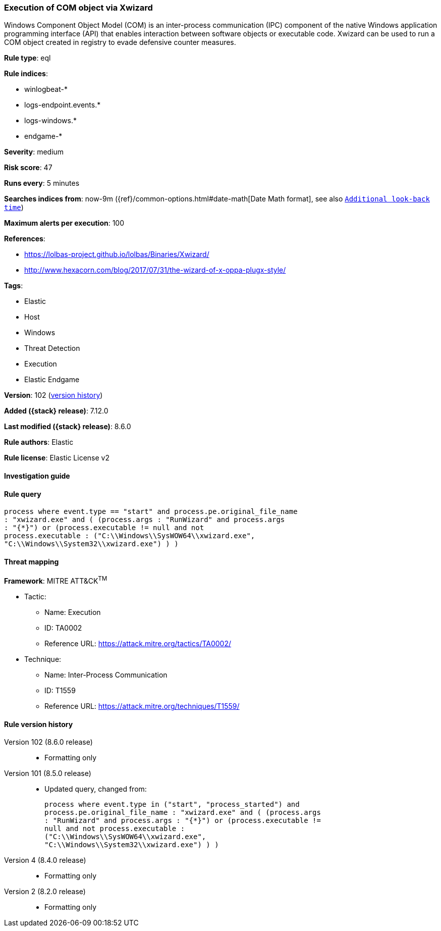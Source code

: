 [[execution-of-com-object-via-xwizard]]
=== Execution of COM object via Xwizard

Windows Component Object Model (COM) is an inter-process communication (IPC) component of the native Windows application programming interface (API) that enables interaction between software objects or executable code. Xwizard can be used to run a COM object created in registry to evade defensive counter measures.

*Rule type*: eql

*Rule indices*:

* winlogbeat-*
* logs-endpoint.events.*
* logs-windows.*
* endgame-*

*Severity*: medium

*Risk score*: 47

*Runs every*: 5 minutes

*Searches indices from*: now-9m ({ref}/common-options.html#date-math[Date Math format], see also <<rule-schedule, `Additional look-back time`>>)

*Maximum alerts per execution*: 100

*References*:

* https://lolbas-project.github.io/lolbas/Binaries/Xwizard/
* http://www.hexacorn.com/blog/2017/07/31/the-wizard-of-x-oppa-plugx-style/

*Tags*:

* Elastic
* Host
* Windows
* Threat Detection
* Execution
* Elastic Endgame

*Version*: 102 (<<execution-of-com-object-via-xwizard-history, version history>>)

*Added ({stack} release)*: 7.12.0

*Last modified ({stack} release)*: 8.6.0

*Rule authors*: Elastic

*Rule license*: Elastic License v2

==== Investigation guide


[source,markdown]
----------------------------------

----------------------------------


==== Rule query


[source,js]
----------------------------------
process where event.type == "start" and process.pe.original_file_name
: "xwizard.exe" and ( (process.args : "RunWizard" and process.args
: "{*}") or (process.executable != null and not
process.executable : ("C:\\Windows\\SysWOW64\\xwizard.exe",
"C:\\Windows\\System32\\xwizard.exe") ) )
----------------------------------

==== Threat mapping

*Framework*: MITRE ATT&CK^TM^

* Tactic:
** Name: Execution
** ID: TA0002
** Reference URL: https://attack.mitre.org/tactics/TA0002/
* Technique:
** Name: Inter-Process Communication
** ID: T1559
** Reference URL: https://attack.mitre.org/techniques/T1559/

[[execution-of-com-object-via-xwizard-history]]
==== Rule version history

Version 102 (8.6.0 release)::
* Formatting only

Version 101 (8.5.0 release)::
* Updated query, changed from:
+
[source, js]
----------------------------------
process where event.type in ("start", "process_started") and
process.pe.original_file_name : "xwizard.exe" and ( (process.args
: "RunWizard" and process.args : "{*}") or (process.executable !=
null and not process.executable :
("C:\\Windows\\SysWOW64\\xwizard.exe",
"C:\\Windows\\System32\\xwizard.exe") ) )
----------------------------------

Version 4 (8.4.0 release)::
* Formatting only

Version 2 (8.2.0 release)::
* Formatting only

